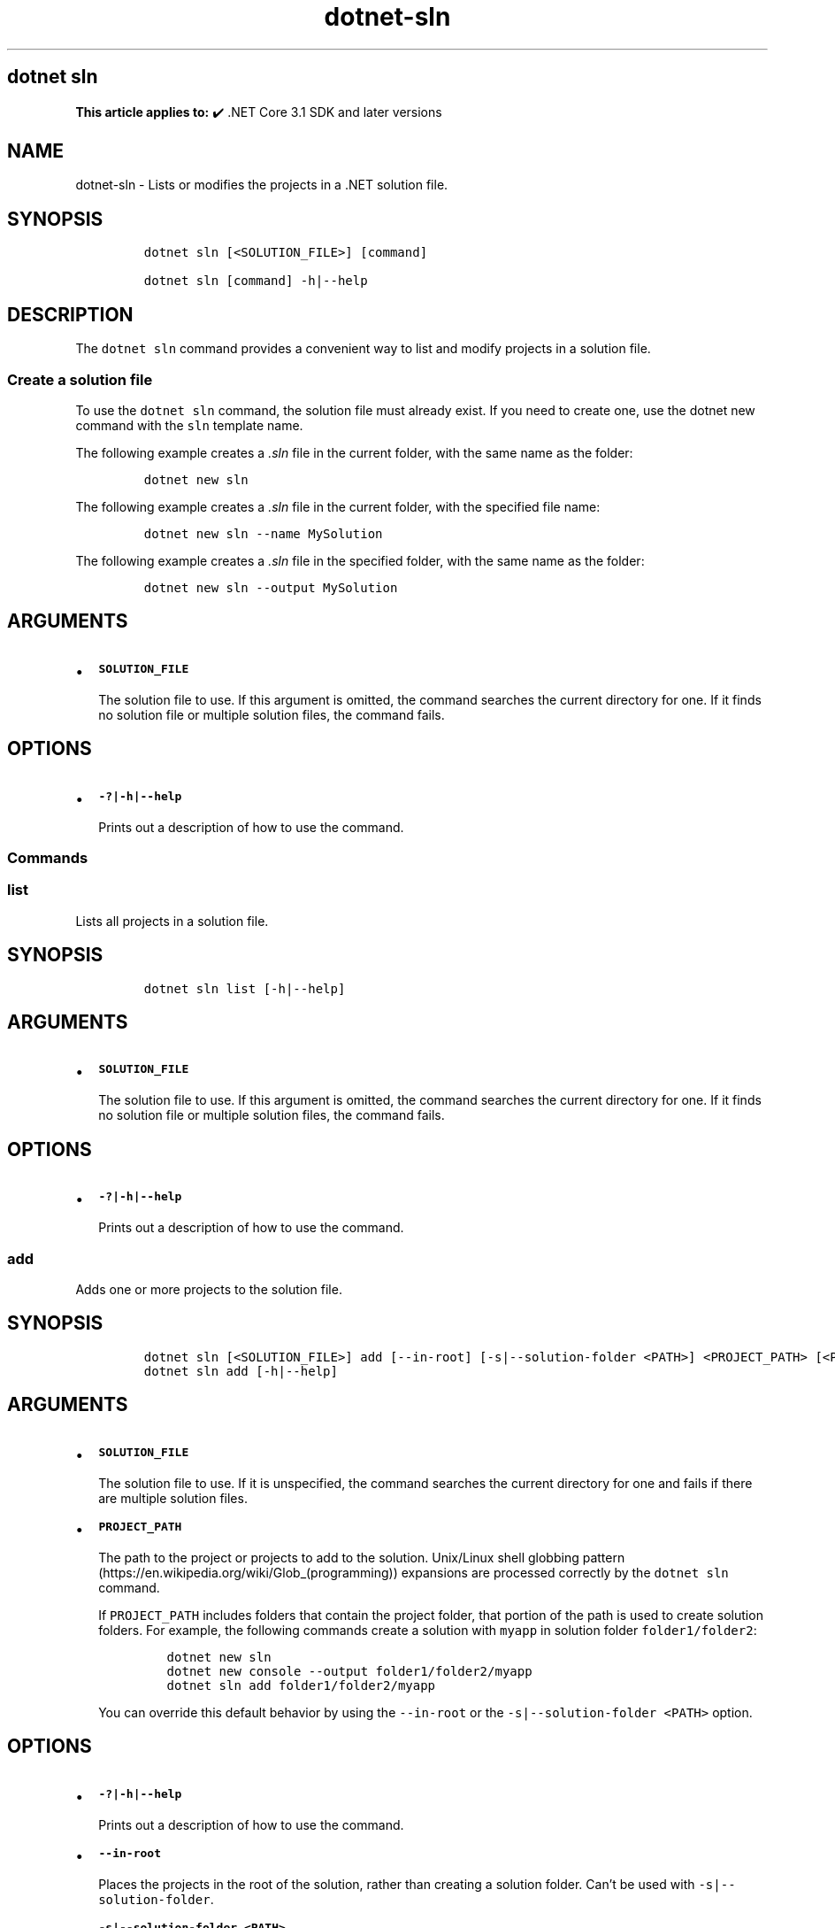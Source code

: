 .\" Automatically generated by Pandoc 2.18
.\"
.\" Define V font for inline verbatim, using C font in formats
.\" that render this, and otherwise B font.
.ie "\f[CB]x\f[]"x" \{\
. ftr V B
. ftr VI BI
. ftr VB B
. ftr VBI BI
.\}
.el \{\
. ftr V CR
. ftr VI CI
. ftr VB CB
. ftr VBI CBI
.\}
.TH "dotnet-sln" "1" "2024-10-02" "" ".NET Documentation"
.hy
.SH dotnet sln
.PP
\f[B]This article applies to:\f[R] \[u2714]\[uFE0F] .NET Core 3.1 SDK and later versions
.SH NAME
.PP
dotnet-sln - Lists or modifies the projects in a .NET solution file.
.SH SYNOPSIS
.IP
.nf
\f[C]
dotnet sln [<SOLUTION_FILE>] [command]

dotnet sln [command] -h|--help
\f[R]
.fi
.SH DESCRIPTION
.PP
The \f[V]dotnet sln\f[R] command provides a convenient way to list and modify projects in a solution file.
.SS Create a solution file
.PP
To use the \f[V]dotnet sln\f[R] command, the solution file must already exist.
If you need to create one, use the dotnet new command with the \f[V]sln\f[R] template name.
.PP
The following example creates a \f[I].sln\f[R] file in the current folder, with the same name as the folder:
.IP
.nf
\f[C]
dotnet new sln
\f[R]
.fi
.PP
The following example creates a \f[I].sln\f[R] file in the current folder, with the specified file name:
.IP
.nf
\f[C]
dotnet new sln --name MySolution
\f[R]
.fi
.PP
The following example creates a \f[I].sln\f[R] file in the specified folder, with the same name as the folder:
.IP
.nf
\f[C]
dotnet new sln --output MySolution
\f[R]
.fi
.SH ARGUMENTS
.IP \[bu] 2
\f[B]\f[VB]SOLUTION_FILE\f[B]\f[R]
.RS 2
.PP
The solution file to use.
If this argument is omitted, the command searches the current directory for one.
If it finds no solution file or multiple solution files, the command fails.
.RE
.SH OPTIONS
.IP \[bu] 2
\f[B]\f[VB]-?|-h|--help\f[B]\f[R]
.RS 2
.PP
Prints out a description of how to use the command.
.RE
.SS Commands
.SS \f[V]list\f[R]
.PP
Lists all projects in a solution file.
.SH SYNOPSIS
.IP
.nf
\f[C]
dotnet sln list [-h|--help]
\f[R]
.fi
.SH ARGUMENTS
.IP \[bu] 2
\f[B]\f[VB]SOLUTION_FILE\f[B]\f[R]
.RS 2
.PP
The solution file to use.
If this argument is omitted, the command searches the current directory for one.
If it finds no solution file or multiple solution files, the command fails.
.RE
.SH OPTIONS
.IP \[bu] 2
\f[B]\f[VB]-?|-h|--help\f[B]\f[R]
.RS 2
.PP
Prints out a description of how to use the command.
.RE
.SS \f[V]add\f[R]
.PP
Adds one or more projects to the solution file.
.SH SYNOPSIS
.IP
.nf
\f[C]
dotnet sln [<SOLUTION_FILE>] add [--in-root] [-s|--solution-folder <PATH>] <PROJECT_PATH> [<PROJECT_PATH>...]
dotnet sln add [-h|--help]
\f[R]
.fi
.SH ARGUMENTS
.IP \[bu] 2
\f[B]\f[VB]SOLUTION_FILE\f[B]\f[R]
.RS 2
.PP
The solution file to use.
If it is unspecified, the command searches the current directory for one and fails if there are multiple solution files.
.RE
.IP \[bu] 2
\f[B]\f[VB]PROJECT_PATH\f[B]\f[R]
.RS 2
.PP
The path to the project or projects to add to the solution.
Unix/Linux shell globbing pattern (https://en.wikipedia.org/wiki/Glob_(programming)) expansions are processed correctly by the \f[V]dotnet sln\f[R] command.
.PP
If \f[V]PROJECT_PATH\f[R] includes folders that contain the project folder, that portion of the path is used to create solution folders.
For example, the following commands create a solution with \f[V]myapp\f[R] in solution folder \f[V]folder1/folder2\f[R]:
.IP
.nf
\f[C]
dotnet new sln
dotnet new console --output folder1/folder2/myapp
dotnet sln add folder1/folder2/myapp
\f[R]
.fi
.PP
You can override this default behavior by using the \f[V]--in-root\f[R] or the \f[V]-s|--solution-folder <PATH>\f[R] option.
.RE
.SH OPTIONS
.IP \[bu] 2
\f[B]\f[VB]-?|-h|--help\f[B]\f[R]
.RS 2
.PP
Prints out a description of how to use the command.
.RE
.IP \[bu] 2
\f[B]\f[VB]--in-root\f[B]\f[R]
.RS 2
.PP
Places the projects in the root of the solution, rather than creating a solution folder.
Can\[cq]t be used with \f[V]-s|--solution-folder\f[R].
.RE
.IP \[bu] 2
\f[B]\f[VB]-s|--solution-folder <PATH>\f[B]\f[R]
.RS 2
.PP
The destination solution folder path to add the projects to.
Can\[cq]t be used with \f[V]--in-root\f[R].
.RE
.SS \f[V]remove\f[R]
.PP
Removes a project or multiple projects from the solution file.
.SH SYNOPSIS
.IP
.nf
\f[C]
dotnet sln [<SOLUTION_FILE>] remove <PROJECT_PATH> [<PROJECT_PATH>...]
dotnet sln [<SOLUTION_FILE>] remove [-h|--help]
\f[R]
.fi
.SH ARGUMENTS
.IP \[bu] 2
\f[B]\f[VB]SOLUTION_FILE\f[B]\f[R]
.RS 2
.PP
The solution file to use.
If it is unspecified, the command searches the current directory for one and fails if there are multiple solution files.
.RE
.IP \[bu] 2
\f[B]\f[VB]PROJECT_PATH\f[B]\f[R]
.RS 2
.PP
The path to the project or projects to remove from the solution.
Unix/Linux shell globbing pattern (https://en.wikipedia.org/wiki/Glob_(programming)) expansions are processed correctly by the \f[V]dotnet sln\f[R] command.
.RE
.SH OPTIONS
.IP \[bu] 2
\f[B]\f[VB]-?|-h|--help\f[B]\f[R]
.RS 2
.PP
Prints out a description of how to use the command.
.RE
.SH EXAMPLES
.IP \[bu] 2
List the projects in a solution:
.RS 2
.IP
.nf
\f[C]
dotnet sln todo.sln list
\f[R]
.fi
.RE
.IP \[bu] 2
Add a C# project to a solution:
.RS 2
.IP
.nf
\f[C]
dotnet sln add todo-app/todo-app.csproj
\f[R]
.fi
.RE
.IP \[bu] 2
Remove a C# project from a solution:
.RS 2
.IP
.nf
\f[C]
dotnet sln remove todo-app/todo-app.csproj
\f[R]
.fi
.RE
.IP \[bu] 2
Add multiple C# projects to the root of a solution:
.RS 2
.IP
.nf
\f[C]
dotnet sln todo.sln add todo-app/todo-app.csproj back-end/back-end.csproj --in-root
\f[R]
.fi
.RE
.IP \[bu] 2
Add multiple C# projects to a solution:
.RS 2
.IP
.nf
\f[C]
dotnet sln todo.sln add todo-app/todo-app.csproj back-end/back-end.csproj
\f[R]
.fi
.RE
.IP \[bu] 2
Remove multiple C# projects from a solution:
.RS 2
.IP
.nf
\f[C]
dotnet sln todo.sln remove todo-app/todo-app.csproj back-end/back-end.csproj
\f[R]
.fi
.RE
.IP \[bu] 2
Add multiple C# projects to a solution using a globbing pattern (Unix/Linux only):
.RS 2
.IP
.nf
\f[C]
dotnet sln todo.sln add **/*.csproj
\f[R]
.fi
.RE
.IP \[bu] 2
Add multiple C# projects to a solution using a globbing pattern (Windows PowerShell only):
.RS 2
.IP
.nf
\f[C]
dotnet sln todo.sln add (ls -r **/*.csproj)
\f[R]
.fi
.RE
.IP \[bu] 2
Remove multiple C# projects from a solution using a globbing pattern (Unix/Linux only):
.RS 2
.IP
.nf
\f[C]
dotnet sln todo.sln remove **/*.csproj
\f[R]
.fi
.RE
.IP \[bu] 2
Remove multiple C# projects from a solution using a globbing pattern (Windows PowerShell only):
.RS 2
.IP
.nf
\f[C]
dotnet sln todo.sln remove (ls -r **/*.csproj)
\f[R]
.fi
.RE
.IP \[bu] 2
Create a solution, a console app, and two class libraries.
Add the projects to the solution, and use the \f[V]--solution-folder\f[R] option of \f[V]dotnet sln\f[R] to organize the class libraries into a solution folder.
.RS 2
.IP
.nf
\f[C]
dotnet new sln -n mysolution
dotnet new console -o myapp
dotnet new classlib -o mylib1
dotnet new classlib -o mylib2
dotnet sln mysolution.sln add myapp\[rs]myapp.csproj
dotnet sln mysolution.sln add mylib1\[rs]mylib1.csproj --solution-folder mylibs
dotnet sln mysolution.sln add mylib2\[rs]mylib2.csproj --solution-folder mylibs
\f[R]
.fi
.PP
The following screenshot shows the result in Visual Studio 2019 \f[B]Solution Explorer\f[R]:
.PP
:::image type=\[lq]content\[rq] source=\[lq]media/dotnet-sln/dotnet-sln-solution-folder.png\[rq] alt-text=\[lq]Solution Explorer showing class library projects grouped into a solution folder.\[rq]:::
.RE
.SH SEE ALSO
.IP \[bu] 2
dotnet/sdk GitHub repo (https://github.com/dotnet/sdk) (.NET CLI source)
